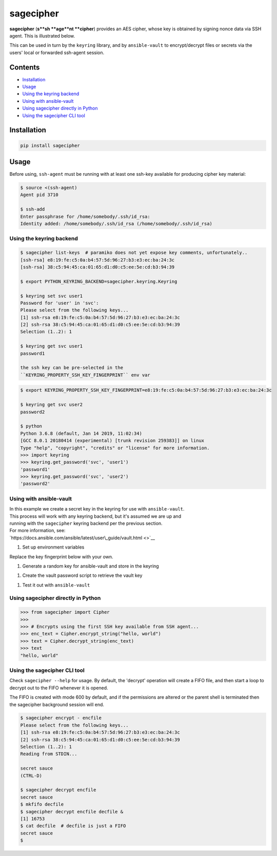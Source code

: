 sagecipher
==========

| |PyPI|
| |Codecov|
| |Build Status|

**sagecipher** (**s**sh **age**nt **cipher**) provides an AES
cipher, whose key is obtained by signing nonce data via SSH agent. This
is illustrated below.

|Cipher illustration|

This can be used in turn by the ``keyring`` library, and by
``ansible-vault`` to encrypt/decrypt files or secrets via the users'
local or forwarded ssh-agent session.

Contents
--------

-  `Installation <#installation>`__
-  `Usage <#usage>`__
-  `Using the keyring backend <#keyring>`__
-  `Using with ansible-vault <#ansible>`__
-  `Using sagecipher directly in Python <#using-in-python>`__
-  `Using the sagecipher CLI tool <#cli>`__

Installation
------------

.. code:: sh

    pip install sagecipher

Usage 
------

Before using, ``ssh-agent`` must be running with at least one ssh-key
available for producing cipher key material:

.. code:: sh

    $ source <(ssh-agent)
    Agent pid 3710

    $ ssh-add
    Enter passphrase for /home/somebody/.ssh/id_rsa:
    Identity added: /home/somebody/.ssh/id_rsa (/home/somebody/.ssh/id_rsa)

Using the keyring backend 
~~~~~~~~~~~~~~~~~~~~~~~~~~

.. code:: sh

    $ sagecipher list-keys  # paramiko does not yet expose key comments, unfortunately..
    [ssh-rsa] e8:19:fe:c5:0a:b4:57:5d:96:27:b3:e3:ec:ba:24:3c
    [ssh-rsa] 38:c5:94:45:ca:01:65:d1:d0:c5:ee:5e:cd:b3:94:39

    $ export PYTHON_KEYRING_BACKEND=sagecipher.keyring.Keyring

    $ keyring set svc user1
    Password for 'user' in 'svc': 
    Please select from the following keys...
    [1] ssh-rsa e8:19:fe:c5:0a:b4:57:5d:96:27:b3:e3:ec:ba:24:3c
    [2] ssh-rsa 38:c5:94:45:ca:01:65:d1:d0:c5:ee:5e:cd:b3:94:39
    Selection (1..2): 1

    $ keyring get svc user1
    password1

    the ssh key can be pre-selected in the
    ``KEYRING_PROPERTY_SSH_KEY_FINGERPRINT`` env var

.. code:: sh

    $ export KEYRING_PROPERTY_SSH_KEY_FINGERPRINT=e8:19:fe:c5:0a:b4:57:5d:96:27:b3:e3:ec:ba:24:3c

    $ keyring get svc user2
    password2

    $ python
    Python 3.6.8 (default, Jan 14 2019, 11:02:34) 
    [GCC 8.0.1 20180414 (experimental) [trunk revision 259383]] on linux
    Type "help", "copyright", "credits" or "license" for more information.
    >>> import keyring
    >>> keyring.get_password('svc', 'user1')
    'password1'
    >>> keyring.get_password('svc', 'user2')
    'password2'

Using with ansible-vault 
~~~~~~~~~~~~~~~~~~~~~~~~~

| In this example we create a secret key in the keyring for use with
  ``ansible-vault``.
| This process will work with any keyring backend, but it's assumed we
  are up and
| running with the ``sagecipher`` keyring backend per the previous
  section.

| For more information, see:
| `https://docs.ansible.com/ansible/latest/user\_guide/vault.html <>`__

#. Set up environment variables

Replace the key fingerprint below with your own.

.. code: sh
    export PYTHON_KEYRING_BACKEND=sagecipher.keyring.Keyring
    export KEYRING_PROPERTY_SSH_KEY_FINGERPRINT=e8:19:fe:c5:0a:b4:57:5d:96:27:b3:e3:ec:ba:24:3c
    export ANSIBLE_VAULT_PASSWORD_FILE=~/vault-pass.sh

#. Generate a random key for ansible-vault and store in the keyring

.. code: sh
    keyring set ansible-vault key < <(dd if=/dev/urandom bs=32 count=1 | base64)

#. Create the vault password script to retrieve the vault key

.. code:: sh
    $ cat < ~/vault-pass.sh
    #!/bin/sh
    keyring get ansible-vault key
    EOF

    $ chmod +x vault-pass.sh

#. Test it out with ``ansible-vault``

.. code:: sh
    $ ansible-vault encrypt\_string "secret\_password" --name "secret\_attribute" > secrets.yml
    $ ansible localhost -m debug -a var="secret\_attribute" -e "@secrets.yml"

    localhost \| SUCCESS => {
      "secret\_attribute": "secret\_password"
    }

Using sagecipher directly in Python 
~~~~~~~~~~~~~~~~~~~~~~~~~~~~~~~~~~~~

.. code:: python

    >>> from sagecipher import Cipher
    >>>
    >>> # Encrypts using the first SSH key available from SSH agent...
    >>> enc_text = Cipher.encrypt_string("hello, world")
    >>> text = Cipher.decrypt_string(enc_text)
    >>> text
    "hello, world"

Using the sagecipher CLI tool 
~~~~~~~~~~~~~~~~~~~~~~~~~~~~~~

Check ``sagecipher --help`` for usage. By default, the 'decrypt'
operation will create a FIFO file, and then start a loop to decrypt out
to the FIFO whenever it is opened.

The FIFO is created with mode 600 by default, and if the permissions are
altered or the parent shell is terminated then the sagecipher background
session will end.

.. code:: sh

    $ sagecipher encrypt - encfile
    Please select from the following keys...
    [1] ssh-rsa e8:19:fe:c5:0a:b4:57:5d:96:27:b3:e3:ec:ba:24:3c
    [2] ssh-rsa 38:c5:94:45:ca:01:65:d1:d0:c5:ee:5e:cd:b3:94:39
    Selection (1..2): 1
    Reading from STDIN...

    secret sauce
    (CTRL-D)

    $ sagecipher decrypt encfile
    secret sauce
    $ mkfifo decfile
    $ sagecipher decrypt encfile decfile &
    [1] 16753
    $ cat decfile  # decfile is just a FIFO
    secret sauce
    $

.. |PyPI| image:: https://img.shields.io/pypi/v/sagecipher.svg
   :target: https://pypi.python.org/pypi/sagecipher
.. |Codecov| image:: https://img.shields.io/codecov/c/github/p-sherratt/sagecipher/master.svg
   :target: https://codecov.io/gh/p-sherratt/sagecipher
.. |Build Status| image:: https://travis-ci.org/p-sherratt/sagecipher.svg?branch=master
   :target: https://travis-ci.org/p-sherratt/sagecipher
.. |Cipher illustration| image:: docs/sagecipher.png

